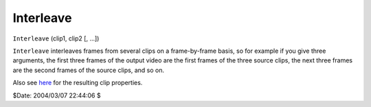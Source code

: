 
Interleave
==========

``Interleave`` (clip1, clip2 [, ...])

``Interleave`` interleaves frames from several clips on a frame-by-frame
basis, so for example if you give three arguments, the first three frames of
the output video are the first frames of the three source clips, the next
three frames are the second frames of the source clips, and so on.

Also see `here`_ for the resulting clip properties.

$Date: 2004/03/07 22:44:06 $

.. _here: ../syntax.rst#multiclip
